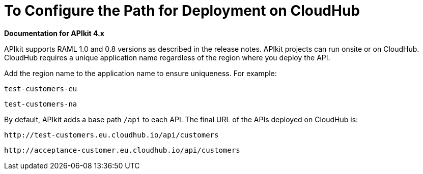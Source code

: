 = To Configure the Path for Deployment on CloudHub
:keywords: apikit, rest, console, load balancer, configuring path

*Documentation for APIkit 4.x*

APIkit supports RAML 1.0 and 0.8 versions as described in the release notes. APIkit projects can run onsite or on CloudHub. CloudHub requires a unique application name regardless of the region where you deploy the API. 

Add the region name to the application name to ensure uniqueness. For example:

`test-customers-eu`

`test-customers-na`

By default, APIkit adds a base path `/api` to each API. The final URL of the APIs deployed on CloudHub is:

`+http://test-customers.eu.cloudhub.io/api/customers+`

`+http://acceptance-customer.eu.cloudhub.io/api/customers+`

